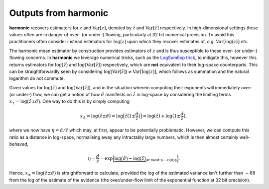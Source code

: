 *************************
Outputs from harmonic
*************************

**harmonic** recovers estimators for :math:`z` and :math:`\text{Var}[z]`, denoted by :math:`\hat{z}` and :math:`\text{Var}[\hat{z}]` respectively. In high-dimensional settings these values often are in danger of over- (or under-) flowing, particularly at 32 bit numerical precision. To avoid this practitioners often consider instead estimators for :math:`\log \big ( z \big )` upon which they recover estimates of, *e.g.* :math:`\text{Var}[\log \big ( z \big )]` *etc.*

The harmonic mean estimator by construction provides estimators of :math:`z` and is thus susceptible to these over- (or under-) flowing concerns. In **harmonic** we leverage numerical tricks, such as the `LogSumExp trick <https://en.wikipedia.org/wiki/LogSumExp>`_, to mitigate this, however this returns estimators for :math:`\log \big ( \hat{z} \big )` and :math:`\log \big ( \text{Var}[\hat{z}] \big )` respectively, which are **not** equivalent to their log-space counterparts. This can be straightforwardly seen by considering :math:`\log \big ( \text{Var}[\hat{z}] \big ) \not = \text{Var}[\hat{\log \big (z \big )}]`, which follows as summation and the natural logarithm do not commute.

Given values for :math:`\log \big ( \hat{z} \big )` and :math:`\log \big ( \text{Var}[\hat{z}] \big )`, and in the situation wherein computing their exponents will immediately over- (or under-) flow, we can get a notion of how :math:`\hat{\sigma}` manifests on :math:`\hat{z}` in log-space by considering the limiting terms :math:`x_{\pm} = \log \big (\hat{z} \pm \hat{\sigma} \big )`. One way to do this is by simply computing

.. math::

   x_{\pm} = \log \big (\hat{z} \pm \hat{\sigma} \big ) 
     = \log \Big (\hat{z} \big ( 1 \pm \frac{\hat{\sigma}}{\hat{z}} \big ) \Big ) 
     = \log \big (\hat{z} \big ) + \log \big ( 1 \pm \frac{\hat{\sigma}}{\hat{z}} \big ),

where we now have :math:`\eta = \hat{\sigma}/\hat{z}` which may, at first, appear to be potentially problematic. However, we can compute this ratio as a distance in log-space, normalising away any intractably large numbers, which is then almost certainly well-behaved,

.. math::

  \eta = \frac{\hat{\sigma}}{\hat{z}} = \exp \bigg ( 
  \underbrace{ 
    \log \big ( \hat{\sigma} \big ) - \log \big ( \hat{z} \big )
  }_{\text{At most $\sim \mathcal{O}(8)$}} 
  \bigg ).

Hence, :math:`x_{\pm} = \log \big ( \hat{z} \pm \hat{\sigma} \big )` is straightforward to calculate, provided the log of the estimated variance isn't further than :math:`\sim 88` from the log of the estimate of the evidence (the over/under-flow limit of the exponential function at 32 bit precision).